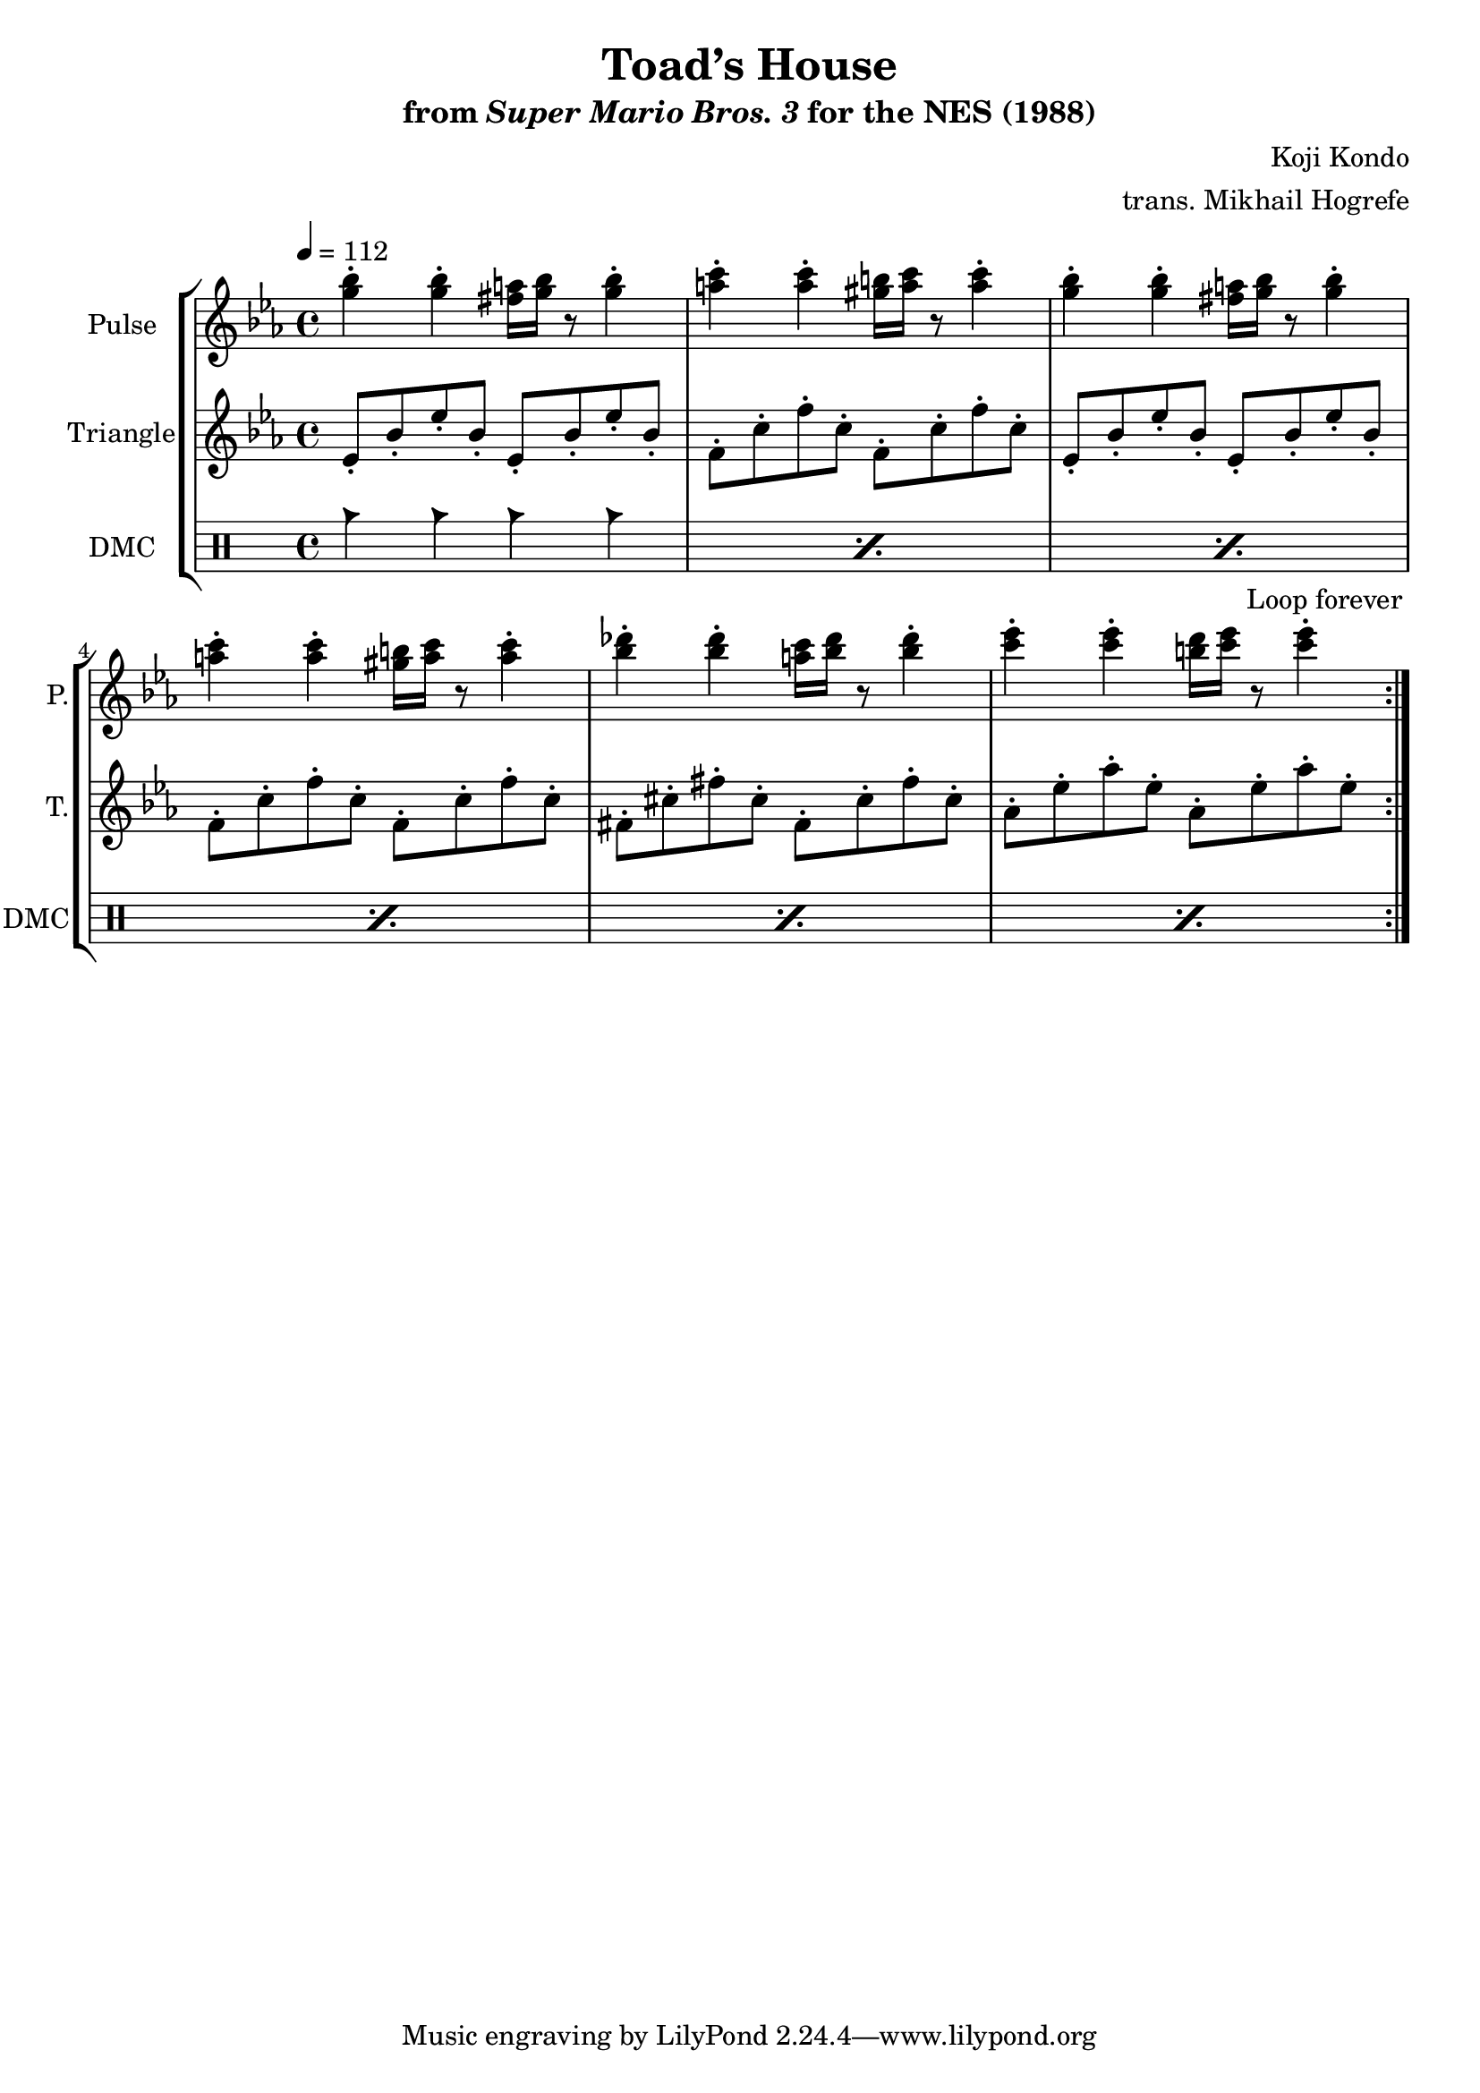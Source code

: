 \version "2.22.0"

\paper {
  left-margin = 0.5\in
}

\book {
    \header {
        title = "Toad’s House"
        subtitle = \markup { "from" {\italic "Super Mario Bros. 3"} "for the NES (1988)" }
        composer = "Koji Kondo"
        arranger = "trans. Mikhail Hogrefe"
    }

    \score {
        {
            \new StaffGroup <<
                \new Staff \relative c''' {
                    \set Staff.instrumentName = "Pulse"
                    \set Staff.shortInstrumentName = "P."
\key ees \major
\tempo 4 = 112
                    \repeat volta 2 {
<g bes>4-. 4-. <fis a>16 <g bes> r8 <g bes>4-. |
<a c>4-. 4-. <gis b>16 <a c> r8 <a c>4-. |
<g bes>4-. 4-. <fis a>16 <g bes> r8 <g bes>4-. |
<a c>4-. 4-. <gis b>16 <a c> r8 <a c>4-. |
<bes des>4-. 4-. <a c>16 <bes des> r8 <bes des>4-. |
<c ees>4-. 4-. <b d>16 <c ees> r8 <c ees>4-. |
                    }
\once \override Score.RehearsalMark.self-alignment-X = #RIGHT
\mark \markup { \fontsize #-2 "Loop forever" }
                }

                \new Staff \relative c' {
                    \set Staff.instrumentName = "Triangle"
                    \set Staff.shortInstrumentName = "T."
\key ees \major
ees8-. bes'-. ees-. bes-. ees,-. bes'-. ees-. bes-. |
f8-. c'-. f-. c-. f,-. c'-. f-. c-. |
ees,8-. bes'-. ees-. bes-. ees,-. bes'-. ees-. bes-. |
f8-. c'-. f-. c-. f,-. c'-. f-. c-. |
fis,8-. cis'-. fis-. cis-. fis,-. cis'-. fis-. cis-. |
aes-. ees'-. aes-. ees-. aes,-. ees'-. aes-. ees-. |
                }

                \new DrumStaff {
                    \drummode {
                        \set Staff.instrumentName="DMC"
                        \set Staff.shortInstrumentName="DMC"
\repeat percent 6 { cb4 cb cb cb | }
                    }
                }
            >>
        }
        \layout {
            \context {
                \Staff
                \RemoveEmptyStaves
            }
            \context {
                \DrumStaff
                \RemoveEmptyStaves
            }
        }
    }
}
